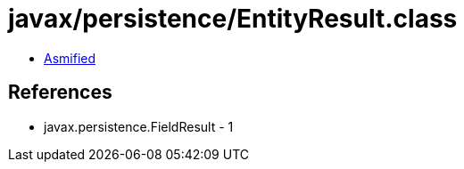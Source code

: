 = javax/persistence/EntityResult.class

 - link:EntityResult-asmified.java[Asmified]

== References

 - javax.persistence.FieldResult - 1
